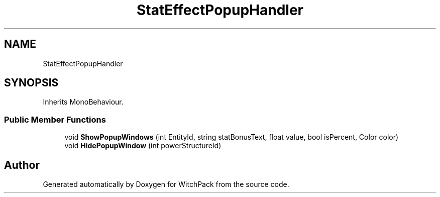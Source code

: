.TH "StatEffectPopupHandler" 3 "Mon Jan 29 2024" "Version 0.096" "WitchPack" \" -*- nroff -*-
.ad l
.nh
.SH NAME
StatEffectPopupHandler
.SH SYNOPSIS
.br
.PP
.PP
Inherits MonoBehaviour\&.
.SS "Public Member Functions"

.in +1c
.ti -1c
.RI "void \fBShowPopupWindows\fP (int EntityId, string statBonusText, float value, bool isPercent, Color color)"
.br
.ti -1c
.RI "void \fBHidePopupWindow\fP (int powerStructureId)"
.br
.in -1c

.SH "Author"
.PP 
Generated automatically by Doxygen for WitchPack from the source code\&.

